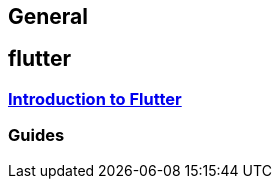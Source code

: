 == General

== flutter

=== link:flutter.asciidoc[Introduction to Flutter]

=== Guides
//* link:guide-dependency-injection.asciidoc[Dependency Injection]